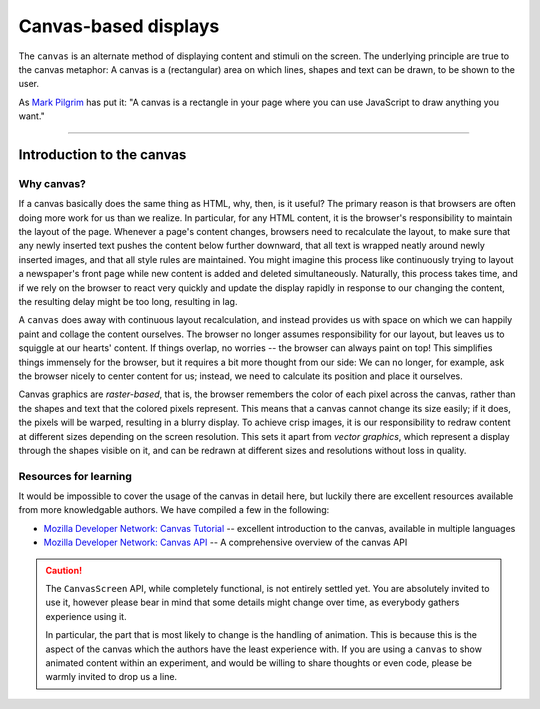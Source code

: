 Canvas-based displays
=====================

The ``canvas`` is an alternate method of displaying content and stimuli on the
screen. The underlying principle are true to the canvas metaphor: A canvas is
a (rectangular) area on which lines, shapes and text can be drawn, to be shown
to the user.

As `Mark Pilgrim  <http://diveintohtml5.info/canvas.html>`_ has put it: "A
canvas is a rectangle in your page where you can use JavaScript to draw anything
you want."

----

Introduction to the canvas
--------------------------

Why canvas?
^^^^^^^^^^^

If a canvas basically does the same thing as HTML, why, then, is it useful? The
primary reason is that browsers are often doing more work for us than we
realize. In particular, for any HTML content, it is the browser's responsibility
to  maintain the layout of the page. Whenever a page's content changes, browsers
need to recalculate the layout, to make sure that any newly inserted text pushes
the content below further downward, that all text is wrapped neatly around newly
inserted images, and that all style rules are maintained. You might imagine this
process like continuously trying to layout a newspaper's front page while new
content is added and deleted simultaneously. Naturally, this process takes time,
and if we rely on the browser to react very quickly and update the display
rapidly in response to our changing the content, the resulting delay might be
too long, resulting in lag.

A ``canvas`` does away with continuous layout recalculation, and instead
provides us with space on which we can happily paint and collage the content
ourselves. The browser no longer assumes responsibility for our layout, but
leaves us to squiggle at our hearts' content. If things overlap, no worries --
the browser can always paint on top! This simplifies things immensely for the
browser, but it requires a bit more thought from our side: We can no longer, for
example, ask the browser nicely to center content for us; instead, we need to
calculate its position and place it ourselves.

Canvas graphics are *raster-based*, that is, the browser remembers the color of
each pixel across the canvas, rather than the shapes and text that the colored
pixels represent. This means that a canvas cannot change its size easily; if it
does, the pixels will be warped, resulting in a blurry display. To achieve crisp
images, it is our responsibility to redraw content at different sizes depending
on the screen resolution. This sets it apart from *vector graphics*, which
represent a display through the shapes visible on it, and can be redrawn at
different sizes and resolutions without loss in quality.

Resources for learning
^^^^^^^^^^^^^^^^^^^^^^

It would be impossible to cover the usage of the canvas in detail here, but
luckily there are excellent resources available from more knowledgable authors.
We have compiled a few in the following:

* `Mozilla Developer Network: Canvas Tutorial
  <https://developer.mozilla.org/docs/Web/Guide/HTML/Canvas_Tutorial>`_ --
  excellent introduction to the canvas, available in multiple languages
* `Mozilla Developer Network: Canvas API
  <https://developer.mozilla.org/docs/Web/HTML/Canvas>`_ -- A comprehensive
  overview of the canvas API


.. caution::
  The ``CanvasScreen`` API, while completely functional, is not entirely settled
  yet. You are absolutely invited to use it, however please bear in mind that
  some details might change over time, as everybody gathers experience using
  it.

  In particular, the part that is most likely to change is the handling of
  animation. This is because this is the aspect of the canvas which the authors
  have the least experience with. If you are using a ``canvas`` to show animated
  content within an experiment, and would be willing to share thoughts or even
  code, please be warmly invited to drop us a line.
